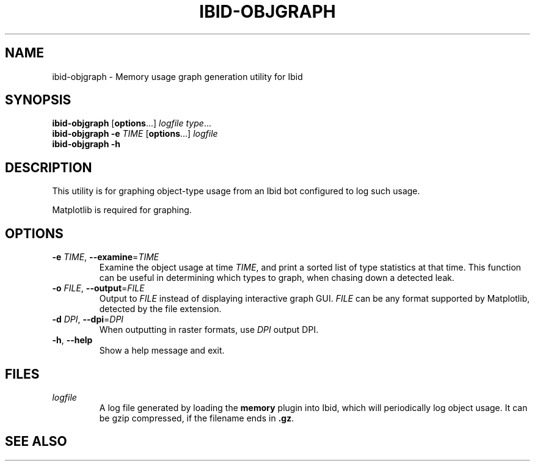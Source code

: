 .\" Copyright (c) 2010, Stefano Rivera
.\" Released under terms of the MIT/X/Expat Licence. See COPYING for details.
.TH IBID-OBJGRAPH "1" "March 2010" "Ibid 0.1" "Ibid - Multi-protocol Bot"
.SH NAME
ibid-objgraph \- Memory usage graph generation utility for Ibid
.SH SYNOPSIS
.B ibid-objgraph
.RB [ options ...]
.IR "logfile type" ...
.br
.B ibid-objgraph
.BI "-e " TIME
.RB [ options ...]
.I logfile
.br
.B ibid-objgraph -h
.SH DESCRIPTION
This utility is for graphing object-type usage from an Ibid bot
configured to log such usage.
.P
Matplotlib is required for graphing.
.SH OPTIONS
.TP
\fB\-e\fR \fITIME\fR, \fB\-\-examine\fR=\fITIME\fR
Examine the object usage at time \fITIME\fR, and print a sorted list of type
statistics at that time.
This function can be useful in determining which types to graph, when chasing
down a detected leak.
.TP
\fB\-o\fR \fIFILE\fR, \fB\-\-output\fR=\fIFILE\fR
Output to \fIFILE\fR instead of displaying interactive graph GUI.
\fIFILE\fR can be any format supported by Matplotlib, detected by the file
extension.
.TP
\fB\-d\fR \fIDPI\fR, \fB\-\-dpi\fR=\fIDPI\fR
When outputting in raster formats, use \fIDPI\fR output DPI.
.TP
\fB\-h\fR, \fB\-\-help\fR
Show a help message and exit.
.SH FILES
.TP
.I logfile
A log file generated by loading the \fBmemory\fR plugin into Ibid, which will
periodically log object usage.
It can be gzip compressed, if the filename ends in \fB.gz\fR.
.SH SEE ALSO
.BR ibid (1),
.BR ibid-memgraph (1),
.UR http://ibid.omnia.za.net/
.BR http://ibid.omnia.za.net/

